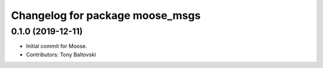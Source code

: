 ^^^^^^^^^^^^^^^^^^^^^^^^^^^^^^^^
Changelog for package moose_msgs
^^^^^^^^^^^^^^^^^^^^^^^^^^^^^^^^

0.1.0 (2019-12-11)
------------------
* Initial commit for Moose.
* Contributors: Tony Baltovski
